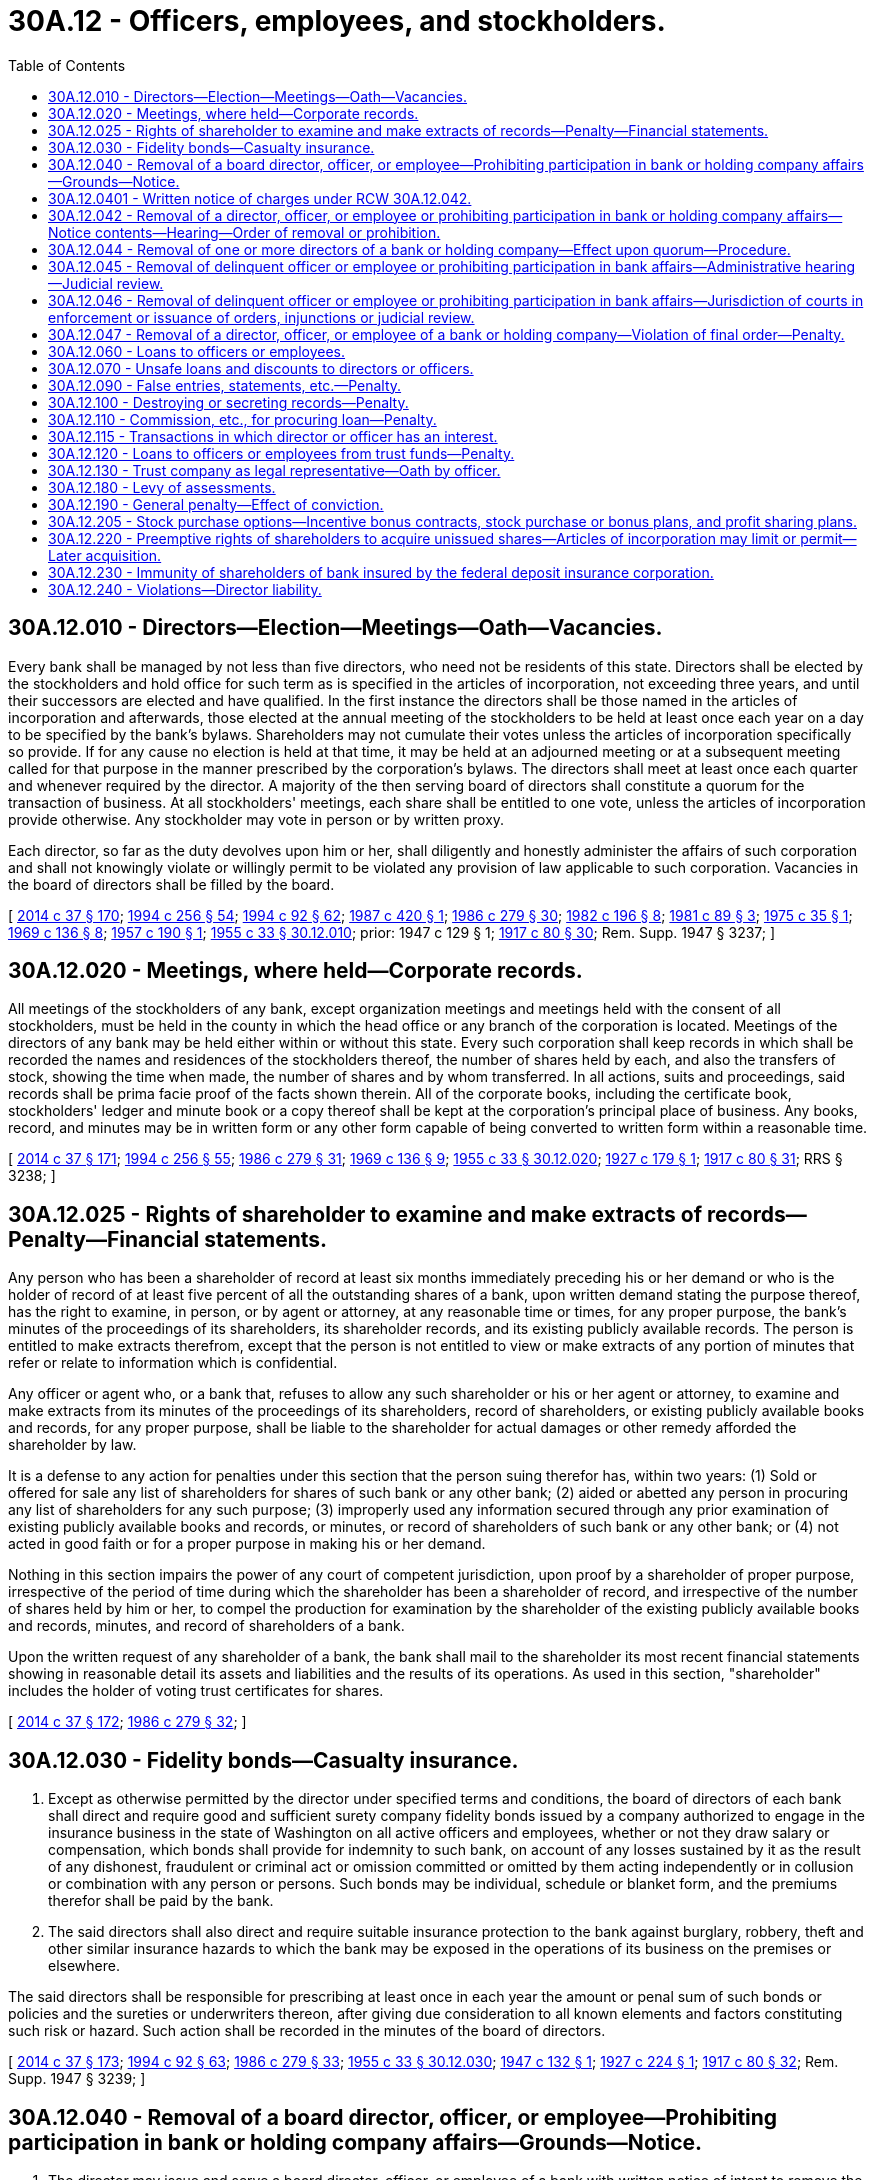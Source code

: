 = 30A.12 - Officers, employees, and stockholders.
:toc:

== 30A.12.010 - Directors—Election—Meetings—Oath—Vacancies.
Every bank shall be managed by not less than five directors, who need not be residents of this state. Directors shall be elected by the stockholders and hold office for such term as is specified in the articles of incorporation, not exceeding three years, and until their successors are elected and have qualified. In the first instance the directors shall be those named in the articles of incorporation and afterwards, those elected at the annual meeting of the stockholders to be held at least once each year on a day to be specified by the bank's bylaws. Shareholders may not cumulate their votes unless the articles of incorporation specifically so provide. If for any cause no election is held at that time, it may be held at an adjourned meeting or at a subsequent meeting called for that purpose in the manner prescribed by the corporation's bylaws. The directors shall meet at least once each quarter and whenever required by the director. A majority of the then serving board of directors shall constitute a quorum for the transaction of business. At all stockholders' meetings, each share shall be entitled to one vote, unless the articles of incorporation provide otherwise. Any stockholder may vote in person or by written proxy.

Each director, so far as the duty devolves upon him or her, shall diligently and honestly administer the affairs of such corporation and shall not knowingly violate or willingly permit to be violated any provision of law applicable to such corporation. Vacancies in the board of directors shall be filled by the board.

[ http://lawfilesext.leg.wa.gov/biennium/2013-14/Pdf/Bills/Session%20Laws/Senate/6135.SL.pdf?cite=2014%20c%2037%20§%20170[2014 c 37 § 170]; http://lawfilesext.leg.wa.gov/biennium/1993-94/Pdf/Bills/Session%20Laws/Senate/6285.SL.pdf?cite=1994%20c%20256%20§%2054[1994 c 256 § 54]; http://lawfilesext.leg.wa.gov/biennium/1993-94/Pdf/Bills/Session%20Laws/House/2438-S.SL.pdf?cite=1994%20c%2092%20§%2062[1994 c 92 § 62]; http://leg.wa.gov/CodeReviser/documents/sessionlaw/1987c420.pdf?cite=1987%20c%20420%20§%201[1987 c 420 § 1]; http://leg.wa.gov/CodeReviser/documents/sessionlaw/1986c279.pdf?cite=1986%20c%20279%20§%2030[1986 c 279 § 30]; http://leg.wa.gov/CodeReviser/documents/sessionlaw/1982c196.pdf?cite=1982%20c%20196%20§%208[1982 c 196 § 8]; http://leg.wa.gov/CodeReviser/documents/sessionlaw/1981c89.pdf?cite=1981%20c%2089%20§%203[1981 c 89 § 3]; http://leg.wa.gov/CodeReviser/documents/sessionlaw/1975c35.pdf?cite=1975%20c%2035%20§%201[1975 c 35 § 1]; http://leg.wa.gov/CodeReviser/documents/sessionlaw/1969c136.pdf?cite=1969%20c%20136%20§%208[1969 c 136 § 8]; http://leg.wa.gov/CodeReviser/documents/sessionlaw/1957c190.pdf?cite=1957%20c%20190%20§%201[1957 c 190 § 1]; http://leg.wa.gov/CodeReviser/documents/sessionlaw/1955c33.pdf?cite=1955%20c%2033%20§%2030.12.010[1955 c 33 § 30.12.010]; prior:  1947 c 129 § 1; http://leg.wa.gov/CodeReviser/documents/sessionlaw/1917c80.pdf?cite=1917%20c%2080%20§%2030[1917 c 80 § 30]; Rem. Supp. 1947 § 3237; ]

== 30A.12.020 - Meetings, where held—Corporate records.
All meetings of the stockholders of any bank, except organization meetings and meetings held with the consent of all stockholders, must be held in the county in which the head office or any branch of the corporation is located. Meetings of the directors of any bank may be held either within or without this state. Every such corporation shall keep records in which shall be recorded the names and residences of the stockholders thereof, the number of shares held by each, and also the transfers of stock, showing the time when made, the number of shares and by whom transferred. In all actions, suits and proceedings, said records shall be prima facie proof of the facts shown therein. All of the corporate books, including the certificate book, stockholders' ledger and minute book or a copy thereof shall be kept at the corporation's principal place of business. Any books, record, and minutes may be in written form or any other form capable of being converted to written form within a reasonable time.

[ http://lawfilesext.leg.wa.gov/biennium/2013-14/Pdf/Bills/Session%20Laws/Senate/6135.SL.pdf?cite=2014%20c%2037%20§%20171[2014 c 37 § 171]; http://lawfilesext.leg.wa.gov/biennium/1993-94/Pdf/Bills/Session%20Laws/Senate/6285.SL.pdf?cite=1994%20c%20256%20§%2055[1994 c 256 § 55]; http://leg.wa.gov/CodeReviser/documents/sessionlaw/1986c279.pdf?cite=1986%20c%20279%20§%2031[1986 c 279 § 31]; http://leg.wa.gov/CodeReviser/documents/sessionlaw/1969c136.pdf?cite=1969%20c%20136%20§%209[1969 c 136 § 9]; http://leg.wa.gov/CodeReviser/documents/sessionlaw/1955c33.pdf?cite=1955%20c%2033%20§%2030.12.020[1955 c 33 § 30.12.020]; http://leg.wa.gov/CodeReviser/documents/sessionlaw/1927c179.pdf?cite=1927%20c%20179%20§%201[1927 c 179 § 1]; http://leg.wa.gov/CodeReviser/documents/sessionlaw/1917c80.pdf?cite=1917%20c%2080%20§%2031[1917 c 80 § 31]; RRS § 3238; ]

== 30A.12.025 - Rights of shareholder to examine and make extracts of records—Penalty—Financial statements.
Any person who has been a shareholder of record at least six months immediately preceding his or her demand or who is the holder of record of at least five percent of all the outstanding shares of a bank, upon written demand stating the purpose thereof, has the right to examine, in person, or by agent or attorney, at any reasonable time or times, for any proper purpose, the bank's minutes of the proceedings of its shareholders, its shareholder records, and its existing publicly available records. The person is entitled to make extracts therefrom, except that the person is not entitled to view or make extracts of any portion of minutes that refer or relate to information which is confidential.

Any officer or agent who, or a bank that, refuses to allow any such shareholder or his or her agent or attorney, to examine and make extracts from its minutes of the proceedings of its shareholders, record of shareholders, or existing publicly available books and records, for any proper purpose, shall be liable to the shareholder for actual damages or other remedy afforded the shareholder by law.

It is a defense to any action for penalties under this section that the person suing therefor has, within two years: (1) Sold or offered for sale any list of shareholders for shares of such bank or any other bank; (2) aided or abetted any person in procuring any list of shareholders for any such purpose; (3) improperly used any information secured through any prior examination of existing publicly available books and records, or minutes, or record of shareholders of such bank or any other bank; or (4) not acted in good faith or for a proper purpose in making his or her demand.

Nothing in this section impairs the power of any court of competent jurisdiction, upon proof by a shareholder of proper purpose, irrespective of the period of time during which the shareholder has been a shareholder of record, and irrespective of the number of shares held by him or her, to compel the production for examination by the shareholder of the existing publicly available books and records, minutes, and record of shareholders of a bank.

Upon the written request of any shareholder of a bank, the bank shall mail to the shareholder its most recent financial statements showing in reasonable detail its assets and liabilities and the results of its operations. As used in this section, "shareholder" includes the holder of voting trust certificates for shares.

[ http://lawfilesext.leg.wa.gov/biennium/2013-14/Pdf/Bills/Session%20Laws/Senate/6135.SL.pdf?cite=2014%20c%2037%20§%20172[2014 c 37 § 172]; http://leg.wa.gov/CodeReviser/documents/sessionlaw/1986c279.pdf?cite=1986%20c%20279%20§%2032[1986 c 279 § 32]; ]

== 30A.12.030 - Fidelity bonds—Casualty insurance.
. Except as otherwise permitted by the director under specified terms and conditions, the board of directors of each bank shall direct and require good and sufficient surety company fidelity bonds issued by a company authorized to engage in the insurance business in the state of Washington on all active officers and employees, whether or not they draw salary or compensation, which bonds shall provide for indemnity to such bank, on account of any losses sustained by it as the result of any dishonest, fraudulent or criminal act or omission committed or omitted by them acting independently or in collusion or combination with any person or persons. Such bonds may be individual, schedule or blanket form, and the premiums therefor shall be paid by the bank.

. The said directors shall also direct and require suitable insurance protection to the bank against burglary, robbery, theft and other similar insurance hazards to which the bank may be exposed in the operations of its business on the premises or elsewhere.

The said directors shall be responsible for prescribing at least once in each year the amount or penal sum of such bonds or policies and the sureties or underwriters thereon, after giving due consideration to all known elements and factors constituting such risk or hazard. Such action shall be recorded in the minutes of the board of directors.

[ http://lawfilesext.leg.wa.gov/biennium/2013-14/Pdf/Bills/Session%20Laws/Senate/6135.SL.pdf?cite=2014%20c%2037%20§%20173[2014 c 37 § 173]; http://lawfilesext.leg.wa.gov/biennium/1993-94/Pdf/Bills/Session%20Laws/House/2438-S.SL.pdf?cite=1994%20c%2092%20§%2063[1994 c 92 § 63]; http://leg.wa.gov/CodeReviser/documents/sessionlaw/1986c279.pdf?cite=1986%20c%20279%20§%2033[1986 c 279 § 33]; http://leg.wa.gov/CodeReviser/documents/sessionlaw/1955c33.pdf?cite=1955%20c%2033%20§%2030.12.030[1955 c 33 § 30.12.030]; http://leg.wa.gov/CodeReviser/documents/sessionlaw/1947c132.pdf?cite=1947%20c%20132%20§%201[1947 c 132 § 1]; http://leg.wa.gov/CodeReviser/documents/sessionlaw/1927c224.pdf?cite=1927%20c%20224%20§%201[1927 c 224 § 1]; http://leg.wa.gov/CodeReviser/documents/sessionlaw/1917c80.pdf?cite=1917%20c%2080%20§%2032[1917 c 80 § 32]; Rem. Supp. 1947 § 3239; ]

== 30A.12.040 - Removal of a board director, officer, or employee—Prohibiting participation in bank or holding company affairs—Grounds—Notice.
. The director may issue and serve a board director, officer, or employee of a bank with written notice of intent to remove the person from office or employment or to prohibit the person from participating in the conduct of the affairs of the bank or any other depository institution, bank holding company, thrift holding company, or financial holding company doing business in this state whenever, in the opinion of the director:

.. Reasonable cause exists to believe the person has committed a material violation of law, an unsafe and unsound practice, or a violation or practice involving a breach of fiduciary duty, personal dishonesty, recklessness, or incompetence; and

.. The bank or holding company has suffered or is likely to suffer substantial financial loss or other damage; or

.. The interests of depositors or trust beneficiaries could be seriously prejudiced by reason of the violation or practice.

. The director may issue and serve a board director, officer, or employee of a holding company with written notice of intent to remove the person from office or employment or to prohibit the person from participating in the conduct of the affairs of the holding company, its subsidiary bank, or any other depository institution, bank holding company, thrift holding company, or financial holding company doing business in this state whenever, in the opinion of the director:

.. Reasonable cause exists to believe the person has committed a material violation of law, an unsafe and unsound practice, or a violation or practice involving a breach of fiduciary duty, personal dishonesty, recklessness, or incompetence; and

.. The subsidiary bank has suffered or is likely to suffer substantial financial loss or other damage; or

.. The interests of depositors of the subsidiary bank could be seriously prejudiced by reason of the violation or practice.

[ http://lawfilesext.leg.wa.gov/biennium/2013-14/Pdf/Bills/Session%20Laws/Senate/6135.SL.pdf?cite=2014%20c%2037%20§%20174[2014 c 37 § 174]; http://lawfilesext.leg.wa.gov/biennium/2009-10/Pdf/Bills/Session%20Laws/House/2831.SL.pdf?cite=2010%20c%2088%20§%2020[2010 c 88 § 20]; http://lawfilesext.leg.wa.gov/biennium/1993-94/Pdf/Bills/Session%20Laws/House/2438-S.SL.pdf?cite=1994%20c%2092%20§%2064[1994 c 92 § 64]; http://leg.wa.gov/CodeReviser/documents/sessionlaw/1977ex1c178.pdf?cite=1977%20ex.s.%20c%20178%20§%205[1977 ex.s. c 178 § 5]; http://leg.wa.gov/CodeReviser/documents/sessionlaw/1955c33.pdf?cite=1955%20c%2033%20§%2030.12.040[1955 c 33 § 30.12.040]; http://leg.wa.gov/CodeReviser/documents/sessionlaw/1933c42.pdf?cite=1933%20c%2042%20§%201[1933 c 42 § 1]; http://leg.wa.gov/CodeReviser/documents/sessionlaw/1917c80.pdf?cite=1917%20c%2080%20§%2010[1917 c 80 § 10]; RRS § 3217; ]

== 30A.12.0401 - Written notice of charges under RCW  30A.12.042.
The director may serve written notice of charges under RCW 30A.12.040 to suspend a person from further participation in any manner in the conduct of the affairs of a bank or holding company, if the director determines that such an action is necessary for the protection of the bank, or the interests of the depositors of the bank. Any suspension notice issued by the director is effective upon service, and unless the superior court of the county of its principal place of business issues a stay of the order, remains in effect and enforceable until:

. The director dismisses the charges contained in the notice served to the person; or

. The effective date of a final order for removal of the person under RCW 30A.12.040.

[ http://lawfilesext.leg.wa.gov/biennium/2013-14/Pdf/Bills/Session%20Laws/Senate/6135.SL.pdf?cite=2014%20c%2037%20§%20175[2014 c 37 § 175]; http://lawfilesext.leg.wa.gov/biennium/2009-10/Pdf/Bills/Session%20Laws/House/2831.SL.pdf?cite=2010%20c%2088%20§%2021[2010 c 88 § 21]; ]

== 30A.12.042 - Removal of a director, officer, or employee or prohibiting participation in bank or holding company affairs—Notice contents—Hearing—Order of removal or prohibition.
. A notice of an intention to remove a director, officer, or employee from office or to prohibit his or her participation in the conduct of the affairs of a bank or holding company shall contain a statement of the facts which constitute grounds therefor and shall fix a time and place at which a hearing will be held. The hearing shall be set not earlier than ten days or later than thirty days after the date of service of the notice unless an earlier or later date is set by the director at the request of the director, officer, or employee for good cause shown or of the attorney general of the state.

. Unless the director, officer, or employee appears at the hearing personally or by a duly authorized representative, the person shall be deemed to have consented to the issuance of an order of removal or prohibition or both. In the event of such consent or if upon the record made at the hearing the director finds that any of the grounds specified in the notice have been established, the director may issue such orders of removal from office or prohibition from participation in the conduct of the affairs of the bank or holding company as the director may consider appropriate.

. Any order shall become effective at the expiration of ten days after service upon the bank or holding company and the director, officer, or employee concerned except that an order issued upon consent shall become effective at the time specified in the order.

. An order shall remain effective except to the extent it is stayed, modified, terminated, or set aside by the director or a reviewing court.

[ http://lawfilesext.leg.wa.gov/biennium/2013-14/Pdf/Bills/Session%20Laws/Senate/6135.SL.pdf?cite=2014%20c%2037%20§%20176[2014 c 37 § 176]; http://lawfilesext.leg.wa.gov/biennium/2009-10/Pdf/Bills/Session%20Laws/House/2831.SL.pdf?cite=2010%20c%2088%20§%2022[2010 c 88 § 22]; http://lawfilesext.leg.wa.gov/biennium/1993-94/Pdf/Bills/Session%20Laws/House/2438-S.SL.pdf?cite=1994%20c%2092%20§%2065[1994 c 92 § 65]; http://leg.wa.gov/CodeReviser/documents/sessionlaw/1977ex1c178.pdf?cite=1977%20ex.s.%20c%20178%20§%206[1977 ex.s. c 178 § 6]; ]

== 30A.12.044 - Removal of one or more directors of a bank or holding company—Effect upon quorum—Procedure.
If at any time because of the removal of one or more directors under this chapter there shall be on the board of directors of a bank or holding company less than a quorum of directors, all powers and functions vested in or exercisable by the board shall vest in and be exercisable by the director or directors remaining until such time as there is a quorum on the board of directors. If all of the directors of a bank or holding company are removed under this chapter, the director shall appoint persons to serve temporarily as directors until such time as their respective successors take office.

[ http://lawfilesext.leg.wa.gov/biennium/2013-14/Pdf/Bills/Session%20Laws/Senate/6135.SL.pdf?cite=2014%20c%2037%20§%20177[2014 c 37 § 177]; http://lawfilesext.leg.wa.gov/biennium/2009-10/Pdf/Bills/Session%20Laws/House/2831.SL.pdf?cite=2010%20c%2088%20§%2023[2010 c 88 § 23]; http://lawfilesext.leg.wa.gov/biennium/1993-94/Pdf/Bills/Session%20Laws/House/2438-S.SL.pdf?cite=1994%20c%2092%20§%2066[1994 c 92 § 66]; http://leg.wa.gov/CodeReviser/documents/sessionlaw/1977ex1c178.pdf?cite=1977%20ex.s.%20c%20178%20§%207[1977 ex.s. c 178 § 7]; ]

== 30A.12.045 - Removal of delinquent officer or employee or prohibiting participation in bank affairs—Administrative hearing—Judicial review.
See RCW 30A.04.470.

[ ]

== 30A.12.046 - Removal of delinquent officer or employee or prohibiting participation in bank affairs—Jurisdiction of courts in enforcement or issuance of orders, injunctions or judicial review.
See RCW 30A.04.475.

[ ]

== 30A.12.047 - Removal of a director, officer, or employee of a bank or holding company—Violation of final order—Penalty.
Any present or former director, officer, or employee of a bank or holding company, or any other person against whom there is outstanding an effective final order served upon the person and who participates in any manner in the conduct of the affairs of the bank or holding company involved; or who directly or indirectly solicits or procures, transfers or attempts to transfer, or votes or attempts to vote any proxies, consents, or authorizations with respect to any voting rights in the bank or holding company; or who, without the prior approval of the director, votes for a director or serves or acts as a director, officer, employee, or agent of any bank or holding company shall upon conviction for a violation of any order, be guilty of a gross misdemeanor punishable as prescribed under chapter 9A.20 RCW, as now or hereafter amended.

[ http://lawfilesext.leg.wa.gov/biennium/2013-14/Pdf/Bills/Session%20Laws/Senate/6135.SL.pdf?cite=2014%20c%2037%20§%20178[2014 c 37 § 178]; http://lawfilesext.leg.wa.gov/biennium/2009-10/Pdf/Bills/Session%20Laws/House/2831.SL.pdf?cite=2010%20c%2088%20§%2024[2010 c 88 § 24]; http://lawfilesext.leg.wa.gov/biennium/1993-94/Pdf/Bills/Session%20Laws/House/2438-S.SL.pdf?cite=1994%20c%2092%20§%2067[1994 c 92 § 67]; http://leg.wa.gov/CodeReviser/documents/sessionlaw/1977ex1c178.pdf?cite=1977%20ex.s.%20c%20178%20§%2010[1977 ex.s. c 178 § 10]; ]

== 30A.12.060 - Loans to officers or employees.
. Any bank shall be permitted to make loans to any employee of such corporation, or to purchase, discount or acquire, as security or otherwise, the obligation or debt of any employee to any other person, to the same extent as if the employee were in no way connected with the corporation. Any bank shall be permitted to make loans to any officer of such corporation, or to purchase, discount or acquire, as security or otherwise, the obligation or debt of any officer to any other person: PROVIDED, That the total value of the loans made and obligation acquired for any one officer shall not exceed such amount as shall be prescribed by the director pursuant to regulations adopted in accordance with the Administrative Procedure Act, chapter 34.05 RCW, as now or hereafter amended: AND PROVIDED FURTHER, That no such loan shall be made, or obligation acquired, in excess of five percent of a bank's capital and unimpaired surplus or twenty-five thousand dollars, whichever is larger, unless a resolution authorizing the same shall be adopted by a vote of a majority of the board of directors of such corporation prior to the making of such loan or discount, and such vote and resolution shall be entered in the corporate minutes. In no event shall the loan or obligation acquired exceed five hundred thousand dollars in the aggregate without prior approval by a majority of the corporation's board of directors. No loan in excess of five percent of a bank's capital and unimpaired surplus or twenty-five thousand dollars, whichever is larger, shall be made by any bank to any director of such corporation nor shall the note or obligation in excess of five percent of a bank's capital and unimpaired surplus or twenty-five thousand dollars, whichever is larger, of such director be discounted by any such corporation, or by any officer or employee thereof in its behalf, unless a resolution authorizing the same shall be adopted by a vote of a majority of the entire board of directors of such corporation exclusive of the vote of such interested director, and such vote and resolution shall be entered in the corporate minutes. In no event may the loan or obligation acquired exceed five hundred thousand dollars in the aggregate without prior approval by a majority of the corporation's board of directors.

Each bank shall at such times and in such form as may be required by the director, report to the director all outstanding loans to directors of such bank.

The amount of any endorsement or agreement of suretyship or guaranty of any such director to the corporation shall be construed to be a loan within the provisions of this section. Any modification of the terms of an existing obligation (excepting only such modifications as merely extend or renew the indebtedness) shall be construed to be a loan within the meaning of this section.

. "Unimpaired surplus," as used in this section, consists of the sum of the following amounts:

.. Fifty percent of the reserve for possible loan losses;

.. Subordinated notes and debentures;

.. Surplus;

.. Undivided profits; and

.. Reserve for contingencies and other capital reserves, excluding accrued dividends on preferred stock.

[ http://lawfilesext.leg.wa.gov/biennium/2013-14/Pdf/Bills/Session%20Laws/Senate/6135.SL.pdf?cite=2014%20c%2037%20§%20179[2014 c 37 § 179]; http://lawfilesext.leg.wa.gov/biennium/1993-94/Pdf/Bills/Session%20Laws/House/2438-S.SL.pdf?cite=1994%20c%2092%20§%2069[1994 c 92 § 69]; http://leg.wa.gov/CodeReviser/documents/sessionlaw/1985c305.pdf?cite=1985%20c%20305%20§%206[1985 c 305 § 6]; http://leg.wa.gov/CodeReviser/documents/sessionlaw/1969c136.pdf?cite=1969%20c%20136%20§%205[1969 c 136 § 5]; http://leg.wa.gov/CodeReviser/documents/sessionlaw/1959c165.pdf?cite=1959%20c%20165%20§%201[1959 c 165 § 1]; http://leg.wa.gov/CodeReviser/documents/sessionlaw/1955c33.pdf?cite=1955%20c%2033%20§%2030.12.060[1955 c 33 § 30.12.060]; 1947 c 147 § 1, part; 1933 c 42 § 22, part; 1917 c 80 § 52, part; Rem. Supp. 1947 § 3259, part; ]

== 30A.12.070 - Unsafe loans and discounts to directors or officers.
The director may at any time, if in his or her judgment excessive, unsafe, or improvident loans are being made or are likely to be made by a bank to any of its directors or officers or the directors or officers of its holding company, or to any corporation, copartnership or association of which such director is a stockholder, member, co-owner, or in which such director is financially interested, or like discounts of the notes or obligations of any such director, corporation, copartnership or association are being made or are likely to be made, require such bank to submit to him or her for approval all proposed loans to, or discounts of the note or obligation of, any such director, officer, corporation, copartnership or association, and thereafter such proposed loans and discounts shall be reported upon such forms and with such information concerning the desirability and safety of such loans or discounts and of the responsibility and financial condition of the person, corporation, copartnership or association to whom such loan is to be made or whose note or obligation is to be discounted and of the amount and value of any collateral that may be offered as security therefor, as the director may require, and no such loan or discount shall be made without his or her written approval thereon.

[ http://lawfilesext.leg.wa.gov/biennium/2013-14/Pdf/Bills/Session%20Laws/Senate/6135.SL.pdf?cite=2014%20c%2037%20§%20180[2014 c 37 § 180]; http://lawfilesext.leg.wa.gov/biennium/2009-10/Pdf/Bills/Session%20Laws/House/2831.SL.pdf?cite=2010%20c%2088%20§%2025[2010 c 88 § 25]; http://lawfilesext.leg.wa.gov/biennium/1993-94/Pdf/Bills/Session%20Laws/House/2438-S.SL.pdf?cite=1994%20c%2092%20§%2070[1994 c 92 § 70]; http://leg.wa.gov/CodeReviser/documents/sessionlaw/1955c33.pdf?cite=1955%20c%2033%20§%2030.12.070[1955 c 33 § 30.12.070]; 1947 c 147 § 1, part; 1933 c 42 § 22, part; 1917 c 80 § 52, part; Rem. Supp. 1947 § 3259, part; ]

== 30A.12.090 - False entries, statements, etc.—Penalty.
Every person who shall knowingly subscribe to or make or cause to be made any false statement or false entry in the books of any bank or holding company, or shall knowingly subscribe to or exhibit any false or fictitious paper or security, instrument or paper, with the intent to deceive any person authorized to examine into the affairs of any bank or holding company, or shall make, state, or publish any false statement of the amount of the assets or liabilities of any bank or holding company, is guilty of a class B felony punishable according to chapter 9A.20 RCW.

[ http://lawfilesext.leg.wa.gov/biennium/2013-14/Pdf/Bills/Session%20Laws/Senate/6135.SL.pdf?cite=2014%20c%2037%20§%20181[2014 c 37 § 181]; http://lawfilesext.leg.wa.gov/biennium/2009-10/Pdf/Bills/Session%20Laws/House/2831.SL.pdf?cite=2010%20c%2088%20§%2026[2010 c 88 § 26]; http://lawfilesext.leg.wa.gov/biennium/2003-04/Pdf/Bills/Session%20Laws/Senate/5758.SL.pdf?cite=2003%20c%2053%20§%20186[2003 c 53 § 186]; http://leg.wa.gov/CodeReviser/documents/sessionlaw/1955c33.pdf?cite=1955%20c%2033%20§%2030.12.090[1955 c 33 § 30.12.090]; http://leg.wa.gov/CodeReviser/documents/sessionlaw/1917c80.pdf?cite=1917%20c%2080%20§%2056[1917 c 80 § 56]; RRS § 3263; ]

== 30A.12.100 - Destroying or secreting records—Penalty.
Every officer, director, or employee or agent of any bank or holding company who, for the purpose of concealing any fact or suppressing any evidence against himself or herself, or against any other person, abstracts, removes, mutilates, destroys or secretes any paper, book or record of any bank or holding company, or of the director, or of anyone connected with his or her office, is guilty of a class B felony punishable according to chapter 9A.20 RCW.

[ http://lawfilesext.leg.wa.gov/biennium/2013-14/Pdf/Bills/Session%20Laws/Senate/6135.SL.pdf?cite=2014%20c%2037%20§%20182[2014 c 37 § 182]; http://lawfilesext.leg.wa.gov/biennium/2009-10/Pdf/Bills/Session%20Laws/House/2831.SL.pdf?cite=2010%20c%2088%20§%2027[2010 c 88 § 27]; http://lawfilesext.leg.wa.gov/biennium/2003-04/Pdf/Bills/Session%20Laws/Senate/5758.SL.pdf?cite=2003%20c%2053%20§%20187[2003 c 53 § 187]; http://lawfilesext.leg.wa.gov/biennium/1993-94/Pdf/Bills/Session%20Laws/House/2438-S.SL.pdf?cite=1994%20c%2092%20§%2071[1994 c 92 § 71]; http://leg.wa.gov/CodeReviser/documents/sessionlaw/1955c33.pdf?cite=1955%20c%2033%20§%2030.12.100[1955 c 33 § 30.12.100]; http://leg.wa.gov/CodeReviser/documents/sessionlaw/1917c80.pdf?cite=1917%20c%2080%20§%2056[1917 c 80 § 56]; RRS § 3264; ]

== 30A.12.110 - Commission, etc., for procuring loan—Penalty.
No officer, director, agent, employee or stockholder of any bank shall, directly or indirectly, receive a bonus, commission, compensation, remuneration, gift, speculative interest or gratuity of any kind from any person, firm or corporation other than the bank or as allowed by RCW 30A.12.115 for granting, procuring or endeavoring to procure, for any person, firm or corporation, any loan by or out of the funds of such bank or the purchase or sale of any securities or property for or on account of such bank or for granting or procuring permission for any person, firm or corporation to overdraw any account with such bank. Any person violating this section shall be guilty of a gross misdemeanor.

[ http://lawfilesext.leg.wa.gov/biennium/2013-14/Pdf/Bills/Session%20Laws/Senate/6135.SL.pdf?cite=2014%20c%2037%20§%20183[2014 c 37 § 183]; http://leg.wa.gov/CodeReviser/documents/sessionlaw/1986c279.pdf?cite=1986%20c%20279%20§%2035[1986 c 279 § 35]; http://leg.wa.gov/CodeReviser/documents/sessionlaw/1955c33.pdf?cite=1955%20c%2033%20§%2030.12.110[1955 c 33 § 30.12.110]; http://leg.wa.gov/CodeReviser/documents/sessionlaw/1919c209.pdf?cite=1919%20c%20209%20§%2020[1919 c 209 § 20]; RRS § 3290; ]

== 30A.12.115 - Transactions in which director or officer has an interest.
. If a transaction is fair to a corporation at the time it is authorized, approved, or ratified, the fact that a director or an officer had a direct or indirect interest in the transaction is not grounds for either invalidating the transaction or imposing liability on the director or officer.

. In any proceeding seeking to invalidate a transaction with the corporation in which a director or an officer had a direct or indirect interest in a transaction with the corporation, the person asserting the validity of the transaction has the burden of proving fairness unless:

.. The material facts of the transaction and the director's or officer's interest was disclosed or known to the board of directors, or a committee of the board, and the board or committee authorized, approved, or ratified the transaction; or

.. The material facts of the transaction and the director's or officer's interest was disclosed or known to the shareholders entitled to vote, and they authorized, approved, or ratified the transaction.

. For purposes of this section, a director or an officer of a corporation has an indirect interest in a transaction with the corporation if:

.. Another entity in which the director or officer has a material financial interest, or in which such person is a general partner, is a party to the transaction; or

.. Another entity of which the director or officer is a director, officer, or trustee is a party to the transaction, and the transaction is or should be considered by the board of directors of the corporation.

. For purposes of *subsection (3)(a) of this section, a transaction is authorized, approved, or ratified only if it receives the affirmative vote of a majority of the directors on the board of directors or on the committee who have no direct or indirect interest in the transaction. If a majority of the directors who have no direct or indirect interest in the transaction vote to authorize, approve, or ratify the transaction, a quorum is present for the purpose of taking action under this section. The presence of, or a vote cast by, a director with a direct or indirect interest in the transaction does not affect the validity of any action taken under *subsection (3)(a) of this section if the transaction is otherwise authorized, approved, or ratified as provided in that subsection.

. For purposes of *subsection (3)(b) of this section, a transaction is authorized, approved, or ratified only if it receives the vote of a majority of shares entitled to be counted under this subsection. All outstanding shares entitled to vote under this title or the articles of incorporation are entitled to be counted under this subsection except shares owned by or voted under the control of a director or an officer who has a direct or indirect interest in the transaction. Shares owned by or voted under the control of an entity described in subsection (3)(a) of this section shall not be counted to determine whether shareholders have authorized, approved, or ratified a transaction for purposes of *subsection (3)(b) of this section. The vote of the shares owned by or voted under the control of a director or an officer who has a direct or indirect interest in the transaction and shares owned by or voted under the control of an entity described in subsection (3)(a) of this section, however, shall be counted in determining whether the transaction is approved under other sections of this title and for purposes of determining a quorum.

[ http://leg.wa.gov/CodeReviser/documents/sessionlaw/1986c279.pdf?cite=1986%20c%20279%20§%2036[1986 c 279 § 36]; ]

== 30A.12.120 - Loans to officers or employees from trust funds—Penalty.
No corporation doing a trust business shall make any loan to any officer, or employee from its trust funds, nor shall it permit any officer, or employee to become indebted to it in any way out of its trust funds. Every officer, director, or employee of any such corporation, who knowingly violates this section, or who aids or abets any other person in any such violation, is guilty of a class B felony punishable according to chapter 9A.20 RCW.

[ http://lawfilesext.leg.wa.gov/biennium/2003-04/Pdf/Bills/Session%20Laws/Senate/5758.SL.pdf?cite=2003%20c%2053%20§%20188[2003 c 53 § 188]; http://leg.wa.gov/CodeReviser/documents/sessionlaw/1955c33.pdf?cite=1955%20c%2033%20§%2030.12.120[1955 c 33 § 30.12.120]; http://leg.wa.gov/CodeReviser/documents/sessionlaw/1917c80.pdf?cite=1917%20c%2080%20§%2053[1917 c 80 § 53]; RRS § 3260; ]

== 30A.12.130 - Trust company as legal representative—Oath by officer.
When any trust company shall be appointed executor, administrator, or trustee of any estate or guardian of the estate of any infant or other incompetent, it shall be lawful for any duly authorized officer of such corporation to take and subscribe for such corporation any and all oaths or affirmations required of such an appointee.

[ http://leg.wa.gov/CodeReviser/documents/sessionlaw/1955c33.pdf?cite=1955%20c%2033%20§%2030.12.130[1955 c 33 § 30.12.130]; http://leg.wa.gov/CodeReviser/documents/sessionlaw/1917c80.pdf?cite=1917%20c%2080%20§%2050[1917 c 80 § 50]; RRS § 3257; ]

== 30A.12.180 - Levy of assessments.
Whenever the director shall notify the board of directors of a bank to levy an assessment upon the stock of such corporation and the holders of two-thirds of the stock shall consent thereto, such board shall, within ten days from the issuance of such notice, adopt a resolution for the levy of such assessment, and shall immediately upon the adoption of such resolution serve notice upon each stockholder, personally or by mail, at his or her last known address, to pay such assessment; and that if the same be not paid within twenty days from the date of the issuance of such notice, his or her stock will be subject to sale and all amounts previously paid thereon shall be subject to forfeiture. If any stockholder fail within said twenty days to pay the assessment as provided in this section, it shall be the duty of the board of directors to cause a sufficient amount of the capital stock of such stockholder to be sold to make good the deficiency. The sale shall be held at such time and place as shall be designated by the board of directors and shall be either public or private, as the board shall deem best. At any time after the expiration of sixty days from the expiration of said twenty-day period the director may require any stock upon which the assessment remains unpaid to be canceled and deducted from the capital of the corporation. If such cancellation shall reduce the capital of the corporation below the minimum required by this title or its articles of incorporation the capital shall, within thirty days thereafter be increased to the required amount by original subscription, in default of which the director may take possession of such corporation in the manner provided by law in case of insolvency.

[ http://lawfilesext.leg.wa.gov/biennium/2013-14/Pdf/Bills/Session%20Laws/Senate/6135.SL.pdf?cite=2014%20c%2037%20§%20184[2014 c 37 § 184]; http://lawfilesext.leg.wa.gov/biennium/1993-94/Pdf/Bills/Session%20Laws/House/2438-S.SL.pdf?cite=1994%20c%2092%20§%2072[1994 c 92 § 72]; http://leg.wa.gov/CodeReviser/documents/sessionlaw/1955c33.pdf?cite=1955%20c%2033%20§%2030.12.180[1955 c 33 § 30.12.180]; http://leg.wa.gov/CodeReviser/documents/sessionlaw/1923c115.pdf?cite=1923%20c%20115%20§%208[1923 c 115 § 8]; http://leg.wa.gov/CodeReviser/documents/sessionlaw/1917c80.pdf?cite=1917%20c%2080%20§%2034[1917 c 80 § 34]; RRS § 3241; ]

== 30A.12.190 - General penalty—Effect of conviction.
. Every person who shall knowingly violate, or knowingly aid or abet the violation of any provision of RCW 30A.04.010, 30A.04.030, 30A.04.050, 30A.04.060, 30A.04.070, 30A.04.075, 30A.04.111, 30A.04.120, 30A.04.130, 30A.04.180, 30A.04.210, 30A.04.220, 30A.04.280, 30A.04.300, 30A.08.010, 30A.08.020, 30A.08.030, 30A.08.040, 30A.08.050, 30A.08.060, 30A.08.080, 30A.08.090, 30A.08.140, 30A.08.150, * 30A.08.160, 30A.08.180, 30A.08.190, 30A.12.010, 30A.12.020, 30A.12.030, 30A.12.060, 30A.12.070, 30A.12.130, 30A.12.180, 30A.12.190, 30A.16.010, 30A.20.060, 30A.44.010, 30A.44.020, 30A.44.030, 30A.44.040, 30A.44.050, 30A.44.060, 30A.44.070, 30A.44.080, 30A.44.090, 30A.44.100, 30A.44.130, 30A.44.140, 30A.44.150, 30A.44.160, 30A.44.170, 30A.44.240, 30A.44.250, 43.320.060, 43.320.070, 43.320.080, and 43.320.100, and any director, officer, or employee of a bank or holding company who fails to perform any act which it is therein made his or her duty to perform, shall be guilty of a misdemeanor. 

. A director, officer, or employee of a bank or holding company who has been convicted for the violation of the banking laws of this or any other state or of the United States shall not be permitted to engage in or become or remain a board director, officer, or employee of any bank, trust company, or holding company organized and existing under the laws of this state, or of any other depository institution, trust company, bank holding company, thrift holding company, or financial holding company doing business in this state.

[ http://lawfilesext.leg.wa.gov/biennium/2013-14/Pdf/Bills/Session%20Laws/Senate/6135.SL.pdf?cite=2014%20c%2037%20§%20185[2014 c 37 § 185]; http://lawfilesext.leg.wa.gov/biennium/2009-10/Pdf/Bills/Session%20Laws/House/2831.SL.pdf?cite=2010%20c%2088%20§%2028[2010 c 88 § 28]; http://leg.wa.gov/CodeReviser/documents/sessionlaw/1989c220.pdf?cite=1989%20c%20220%20§%202[1989 c 220 § 2]; http://leg.wa.gov/CodeReviser/documents/sessionlaw/1983c3.pdf?cite=1983%20c%203%20§%2047[1983 c 3 § 47]; http://leg.wa.gov/CodeReviser/documents/sessionlaw/1955c33.pdf?cite=1955%20c%2033%20§%2030.12.190[1955 c 33 § 30.12.190]; http://leg.wa.gov/CodeReviser/documents/sessionlaw/1919c209.pdf?cite=1919%20c%20209%20§%2018[1919 c 209 § 18]; http://leg.wa.gov/CodeReviser/documents/sessionlaw/1917c80.pdf?cite=1917%20c%2080%20§%2080[1917 c 80 § 80]; RRS § 3287; ]

== 30A.12.205 - Stock purchase options—Incentive bonus contracts, stock purchase or bonus plans, and profit sharing plans.
Subject to any restrictions in its articles of incorporation and in accordance with and subject to the provisions of RCW 30A.08.088, the board of directors of a bank may grant options entitling the holders thereof to purchase from the corporation shares of any class of its stock. The instrument evidencing the option shall state the terms upon which, the time within which, and the price at which such shares may be purchased from the corporation upon the exercise of such option. If any such options are granted by contract, or are to be granted pursuant to a plan, to officers or employees of the bank, then the contract or the plan shall require the approval, within twelve months of its approval by the board of directors, of the holders of a majority of its voting capital stock. Subsequent amendments to any such contract or plan which do not change the price or duration of any option, the maximum number of shares which may be subject to options, or the class of employees eligible for options may be made by the board of directors without further shareholder approval.

Subject to any restrictions in its articles of incorporation, the board of directors of a bank shall have the authority to enter into any plans or contracts providing for compensation for its officers and employees, including, but not being limited to, incentive bonus contracts, stock purchase or bonus plans and profit sharing plans.

[ http://lawfilesext.leg.wa.gov/biennium/2013-14/Pdf/Bills/Session%20Laws/Senate/6135.SL.pdf?cite=2014%20c%2037%20§%20186[2014 c 37 § 186]; http://leg.wa.gov/CodeReviser/documents/sessionlaw/1986c279.pdf?cite=1986%20c%20279%20§%2037[1986 c 279 § 37]; ]

== 30A.12.220 - Preemptive rights of shareholders to acquire unissued shares—Articles of incorporation may limit or permit—Later acquisition.
The articles of incorporation of any bank organized under this title may limit or permit the preemptive rights of a shareholder to acquire unissued shares of the corporation and may thereafter by amendment limit, deny, or grant to shareholders of any class of stock the preemptive right to acquire additional shares of the corporation whether then or thereafter authorized.

[ http://lawfilesext.leg.wa.gov/biennium/2013-14/Pdf/Bills/Session%20Laws/Senate/6135.SL.pdf?cite=2014%20c%2037%20§%20187[2014 c 37 § 187]; http://leg.wa.gov/CodeReviser/documents/sessionlaw/1979c106.pdf?cite=1979%20c%20106%20§%208[1979 c 106 § 8]; ]

== 30A.12.230 - Immunity of shareholders of bank insured by the federal deposit insurance corporation.
The shareholders of a banking corporation organized under the laws of this state and the deposits of which are insured by the federal deposit insurance corporation shall not be liable for any debts or obligations of the bank.

[ http://leg.wa.gov/CodeReviser/documents/sessionlaw/1986c279.pdf?cite=1986%20c%20279%20§%2050[1986 c 279 § 50]; ]

== 30A.12.240 - Violations—Director liability.
If the directors of any bank or holding company shall knowingly violate, or knowingly permit any of the officers, agents, or employees of the bank to violate any of the provisions of this title or any lawful regulation or directive of the director, and if the directors are aware that such facts and circumstances constitute such violations, then each director who participated in or assented to the violation is personally and individually liable for all damages which the state or any insurer of the deposits of the bank sustains due to the violation.

[ http://lawfilesext.leg.wa.gov/biennium/2013-14/Pdf/Bills/Session%20Laws/Senate/6135.SL.pdf?cite=2014%20c%2037%20§%20188[2014 c 37 § 188]; http://lawfilesext.leg.wa.gov/biennium/2009-10/Pdf/Bills/Session%20Laws/House/2831.SL.pdf?cite=2010%20c%2088%20§%2029[2010 c 88 § 29]; http://lawfilesext.leg.wa.gov/biennium/1993-94/Pdf/Bills/Session%20Laws/House/2438-S.SL.pdf?cite=1994%20c%2092%20§%2073[1994 c 92 § 73]; http://leg.wa.gov/CodeReviser/documents/sessionlaw/1989c180.pdf?cite=1989%20c%20180%20§%207[1989 c 180 § 7]; ]

